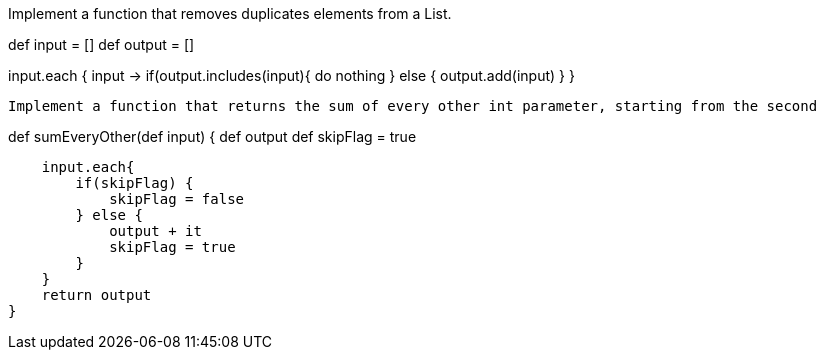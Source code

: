 Implement a function that removes duplicates elements from a List.

def input = []
def output = []

input.each { input ->
        if(output.includes(input){
            do nothing
        } else {
            output.add(input)
        }
}

 Implement a function that returns the sum of every other int parameter, starting from the second

def sumEveryOther(def input) {
    def output
    def skipFlag = true

    input.each{
        if(skipFlag) {
            skipFlag = false
        } else {
            output + it
            skipFlag = true
        }
    }
    return output
}
